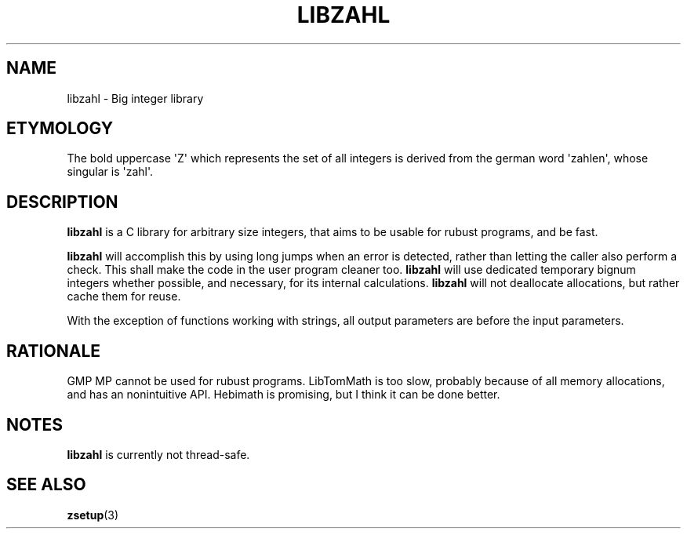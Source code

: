 .TH LIBZAHL 7 libzahl
.SH NAME
libzahl - Big integer library
.SH ETYMOLOGY
The bold uppercase \(aqZ\(aq which represents the
set of all integers is derived from the german word
\(aqzahlen\(aq, whose singular is \(aqzahl\(aq.
.SH DESCRIPTION
.B libzahl
is a C library for arbitrary size integers, that
aims to be usable for rubust programs, and be
fast.
.P
.B libzahl
will accomplish this by using long jumps when an
error is detected, rather than letting the caller
also perform a check. This shall make the code in
the user program cleaner too.
.B libzahl
will use dedicated temporary bignum integers whether
possible, and necessary, for its internal calculations.
.B libzahl
will not deallocate allocations, but rather cache
them for reuse.
.P
With the exception of functions working with strings,
all output parameters are before the input parameters.
.SH RATIONALE
GMP MP cannot be used for rubust programs. LibTomMath
is too slow, probably because of all memory allocations,
and has an nonintuitive API. Hebimath is promising, but
I think it can be done better.
.SH NOTES
.B libzahl
is currently not thread-safe.
.SH SEE ALSO
.BR zsetup (3)
